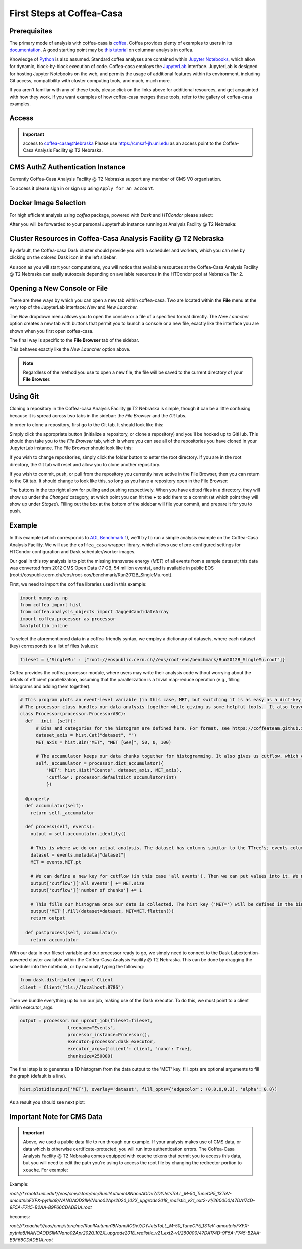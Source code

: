First Steps at Coffea-Casa
==========================
Prerequisites
-------------
The primary mode of analysis with coffea-casa is `coffea <https://coffeateam.github.io/coffea/index.html>`_. Coffea provides plenty of examples to users in its `documentation <https://coffeateam.github.io/coffea/examples.html>`_. A good starting point may be `this tutorial <https://github.com/CoffeaTeam/coffea-casa-tutorials/blob/master/analysis/analysis_tutorial.ipynb>`_ on columnar analysis in coffea.

Knowledge of `Python <https://docs.python.org/3/tutorial/>`_ is also assumed. Standard coffea analyses are contained within `Jupyter Notebooks <https://jupyter.org/>`_, which allow for dynamic, block-by-block execution of code. Coffea-casa employs the `JupyterLab <https://jupyterlab.readthedocs.io/en/stable/user/interface.html>`_ interface. JupyterLab is designed for hosting Jupyter Notebooks on the web, and permits the usage of additional features within its environment, including Git access, compatibility with cluster computing tools, and much, much more.

If you aren't familiar with any of these tools, please click on the links above for additional resources, and get acquainted with how they work. If you want examples of how coffea-casa merges these tools, refer to the gallery of coffea-casa examples.

Access
------

.. important:: access to coffea-casa@Nebraska
   Please use `https://cmsaf-jh.unl.edu <https://cmsaf-jh.unl.edu>`_ as an access point to the Coffea-Casa Analysis Facility @ T2 Nebraska.

.. image:: _static/coffea-casa-enter.png
   :alt: Access to Coffea-casa Analysis Facility @ T2 Nebraska
   :width: 50%
   :align: center


CMS AuthZ Authentication Instance
---------------------------------

Currently Coffea-Casa Analysis Facility @ T2 Nebraska support any member of CMS VO organisation.

To access it please sign in or sign up using ``Apply for an account``.

.. image:: _static/coffea-casa-authz.png
   :alt: CMS Authz authentification to Coffea-casa Analysis Facility @ T2 Nebraska
   :width: 50%
   :align: center


.. image:: _static/coffea-casa-authz-approval.png
   :alt: Approval required for CMS Authz authentification to Coffea-casa Analysis Facility @ T2 Nebraska
   :width: 50%
   :align: center


Docker Image Selection
----------------------

For high efficient analysis using *coffea* package, powered with *Dask* and *HTCondor* please select:

.. image:: _static/coffea-casa-image.png
    :alt:  Coffea Casa analysis image available at Coffea-casa Analysis Facility @ T2 Nebraska
    :width: 50%
    :align: center


After you will be forwarded to your personal Jupyterhub instance running at Analysis Facility @ T2 Nebraska:

.. image:: _static/coffea-casa-start.png
   :alt: Jupyterhub instance together with Dask Labextention powered cluster available at Coffea-casa Analysis Facility @ T2 Nebraska
   :width: 100%
   :align: center


Cluster Resources in Coffea-Casa Analysis Facility @ T2 Nebraska
----------------------------------------------------------------

By default, the Coffea-casa Dask cluster should provide you with a scheduler and workers, which you can see by clicking on the colored Dask icon in the left sidebar.

.. image:: _static/coffea-casa-startr.png
   :alt: Default Dask Labextention powered cluster available Coffea-casa Analysis Facility @ T2 Nebraska
   :width: 50%
   :align: center

As soon as you will start your computations, you will notice that available resources at the Coffea-Casa Analysis Facility @ T2 Nebraska can easily autoscale depending on available resources in the HTCondor pool at Nebraska Tier 2.


.. image:: _static/coffea-casa-labext.png
   :alt: Autoscaling with Dask Labextention powered cluster available at Coffea-casa Analysis Facility @ T2 Nebraska
   :width: 50%
   :align: center
   

Opening a New Console or File
-----------------------------
There are three ways by which you can open a new tab within coffea-casa. Two are located within the **File** menu at the very top of the JupyterLab interface: *New* and *New Launcher.*

.. image:: _static/coffea-casa-newtab.png
   :alt: The File menu of the coffea-casa JupyterLab interface.
   :width: 50%
   :align: center
   
The *New* dropdown menu allows you to open the console or a file of a specified format directly. The *New Launcher* option creates a new tab with buttons that permit you to launch a console or a new file, exactly like the interface you are shown when you first open coffea-casa.

The final way is specific to the **File Browser** tab of the sidebar.

.. image:: _static/coffea-casa-newlauncher.png
   :alt: The File Browser tab of the coffea-casa JupyterLab interface, showcasing the New Launcher button.
   :width: 50%
   :align: center

This behaves exactly like the *New Launcher* option above.

.. note::

    Regardless of the method you use to open a new file, the file will be saved to the current directory of your **File Browser.**


Using Git
---------

Cloning a repository in the Coffea-casa Analysis Facility @ T2 Nebraska is simple, though it can be a little confusing because it is spread across two tabs in the sidebar: the *File Browser* and the *Git* tabs.

In order to clone a repository, first go to the Git tab. It should look like this:

.. image:: _static/git.png
   :alt: The Git tab at Coffea-casa Analysis Facility @ T2 Nebraska
   :width: 50%
   :align: center

Simply click the appropriate button (initialize a repository, or clone a repository) and you'll be hooked up to GitHub. This should then take you to the *File Browser* tab, which is where you can see all of the repositories you have cloned in your JupyterLab instance. The File Browser should look like this:

.. image:: _static/browser.png
   :alt: The File Browser tab at Coffea-casa Analysis Facility @ T2 Nebraska
   :width: 50%
   :align: center

If you wish to change repositories, simply click the folder button to enter the root directory. If you are in the root directory, the Git tab will reset and allow you to clone another repository.

If you wish to commit, push, or pull from the repository you currently have active in the File Browser, then you can return to the Git tab. It should change to look like this, so long as you have a repository open in the File Browser:

.. image:: _static/git2.png
   :alt: The Git tab at Coffea-casa Analysis Facility @ T2 Nebraska, after a repository is activated
   :width: 50%
   :align: center

The buttons in the top right allow for pulling and pushing respectively. When you have edited files in a directory, they will show up under the *Changed* category, at which point you can hit the **+** to add them to a commit (at which point they will show up under *Staged*). Filling out the box at the bottom of the sidebar will file your commit, and prepare it for you to push.

Example
-------
In this example (which corresponds to `ADL Benchmark 1 <https://github.com/CoffeaTeam/coffea-casa-tutorials/blob/master/examples/example1.ipynb>`_), we'll try to run a simple analysis example on the Coffea-Casa Analysis Facility. We will use the ``coffea_casa`` wrapper library, which allows use of pre-configured settings for HTCondor configuration and Dask scheduler/worker images.

Our goal in this `toy` analysis is to plot the missing transverse energy (*MET*) of all events from a sample dataset; this data was converted from 2012 CMS Open Data (17 GB, 54 million events), and is available in public EOS (root://eospublic.cern.ch//eos/root-eos/benchmark/Run2012B_SingleMu.root).

First, we need to import the ``coffea`` libraries used in this example:

.. code-block:: python

    import numpy as np
    from coffea import hist
    from coffea.analysis_objects import JaggedCandidateArray
    import coffea.processor as processor
    %matplotlib inline
    
To select the aforementioned data in a coffea-friendly syntax, we employ a dictionary of datasets, where each dataset (key) corresponds to a list of files (values):

.. code-block:: python

    fileset = {'SingleMu' : ["root://eospublic.cern.ch//eos/root-eos/benchmark/Run2012B_SingleMu.root"]}

Coffea provides the coffea.processor module, where users may write their analysis code without worrying about the details of efficient parallelization, assuming that the parallelization is a trivial map-reduce operation (e.g., filling histograms and adding them together).

.. code-block:: python

    # This program plots an event-level variable (in this case, MET, but switching it is as easy as a dict-key change). It also demonstrates an easy use of the book-keeping cutflow tool, to keep track of the number of events processed.
    # The processor class bundles our data analysis together while giving us some helpful tools.  It also leaves looping and chunks to the framework instead of us.
    class Processor(processor.ProcessorABC):
      def __init__(self):
          # Bins and categories for the histogram are defined here. For format, see https://coffeateam.github.io/coffea/stubs/coffea.hist.hist_tools.Hist.html && https://coffeateam.github.io/coffea/stubs/coffea.hist.hist_tools.Bin.html
          dataset_axis = hist.Cat("dataset", "")
          MET_axis = hist.Bin("MET", "MET [GeV]", 50, 0, 100)

          # The accumulator keeps our data chunks together for histogramming. It also gives us cutflow, which can be used to keep track of data.
          self._accumulator = processor.dict_accumulator({
              'MET': hist.Hist("Counts", dataset_axis, MET_axis),
              'cutflow': processor.defaultdict_accumulator(int)
              })

      @property
      def accumulator(self):
        return self._accumulator

      def process(self, events):
        output = self.accumulator.identity()

        # This is where we do our actual analysis. The dataset has columns similar to the TTree's; events.columns can tell you them, or events.[object].columns for deeper depth.
        dataset = events.metadata["dataset"]
        MET = events.MET.pt

        # We can define a new key for cutflow (in this case 'all events'). Then we can put values into it. We need += because it's per-chunk (demonstrated below)
        output['cutflow']['all events'] += MET.size
        output['cutflow']['number of chunks'] += 1

        # This fills our histogram once our data is collected. The hist key ('MET=') will be defined in the bin in __init__.
        output['MET'].fill(dataset=dataset, MET=MET.flatten())
        return output

      def postprocess(self, accumulator):
        return accumulator


With our data in our fileset variable and our processor ready to go, we simply need to connect to the Dask Labextention-powered cluster available within the Coffea-Casa Analysis Facility @ T2 Nebraska. This can be done by dragging the scheduler into the notebook, or by manually typing the following:

.. code-block:: python

    from dask.distributed import Client
    client = Client("tls://localhost:8786")

Then we bundle everything up to run our job, making use of the Dask executor. To do this, we must point to a client within executor_args.

.. code-block:: python

    output = processor.run_uproot_job(fileset=fileset,
                      treename="Events",
                      processor_instance=Processor(),
                      executor=processor.dask_executor,
                      executor_args={'client': client, 'nano': True},
                      chunksize=250000)

The final step is to generates a 1D histogram from the data output to the 'MET' key. fill_opts are optional arguments to fill the graph (default is a line).

.. code-block:: python

    hist.plot1d(output['MET'], overlay='dataset', fill_opts={'edgecolor': (0,0,0,0.3), 'alpha': 0.8})

As a result you should see next plot:

.. image:: _static/example1-plot.png
   :alt: Final plot that you should see at the end of example
   :width: 50%
   :align: center
   
Important Note for CMS Data
---------------------------

.. important::
   Above, we used a public data file to run through our example. If your analysis makes use of CMS data, or data which is otherwise certificate-protected, you will run into authentication errors.
   The Coffea-Casa Analysis Facility @ T2 Nebraska comes equipped with xcache tokens that permit you to access this data, but you will need to edit the path you're using to access the root file by changing the redirector portion to ``xcache``. For example:

Example:

`root://*xrootd.unl.edu*//eos/cms/store/mc/RunIIAutumn18NanoAODv7/DYJetsToLL_M-50_TuneCP5_13TeV-amcatnloFXFX-pythia8/NANOAODSIM/Nano02Apr2020_102X_upgrade2018_realistic_v21_ext2-v1/260000/47DA174D-9F5A-F745-B2AA-B9F66CDADB1A.root`

becomes:

`root://*xcache*//eos/cms/store/mc/RunIIAutumn18NanoAODv7/DYJetsToLL_M-50_TuneCP5_13TeV-amcatnloFXFX-pythia8/NANOAODSIM/Nano02Apr2020_102X_upgrade2018_realistic_v21_ext2-v1/260000/47DA174D-9F5A-F745-B2AA-B9F66CDADB1A.root`
